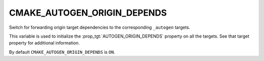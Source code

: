 CMAKE_AUTOGEN_ORIGIN_DEPENDS
----------------------------

.. versionadded:: 3.14

Switch for forwarding origin target dependencies to the corresponding
``_autogen`` targets.

This variable is used to initialize the :prop_tgt:`AUTOGEN_ORIGIN_DEPENDS`
property on all the targets.  See that target property for additional
information.

By default ``CMAKE_AUTOGEN_ORIGIN_DEPENDS`` is ``ON``.
